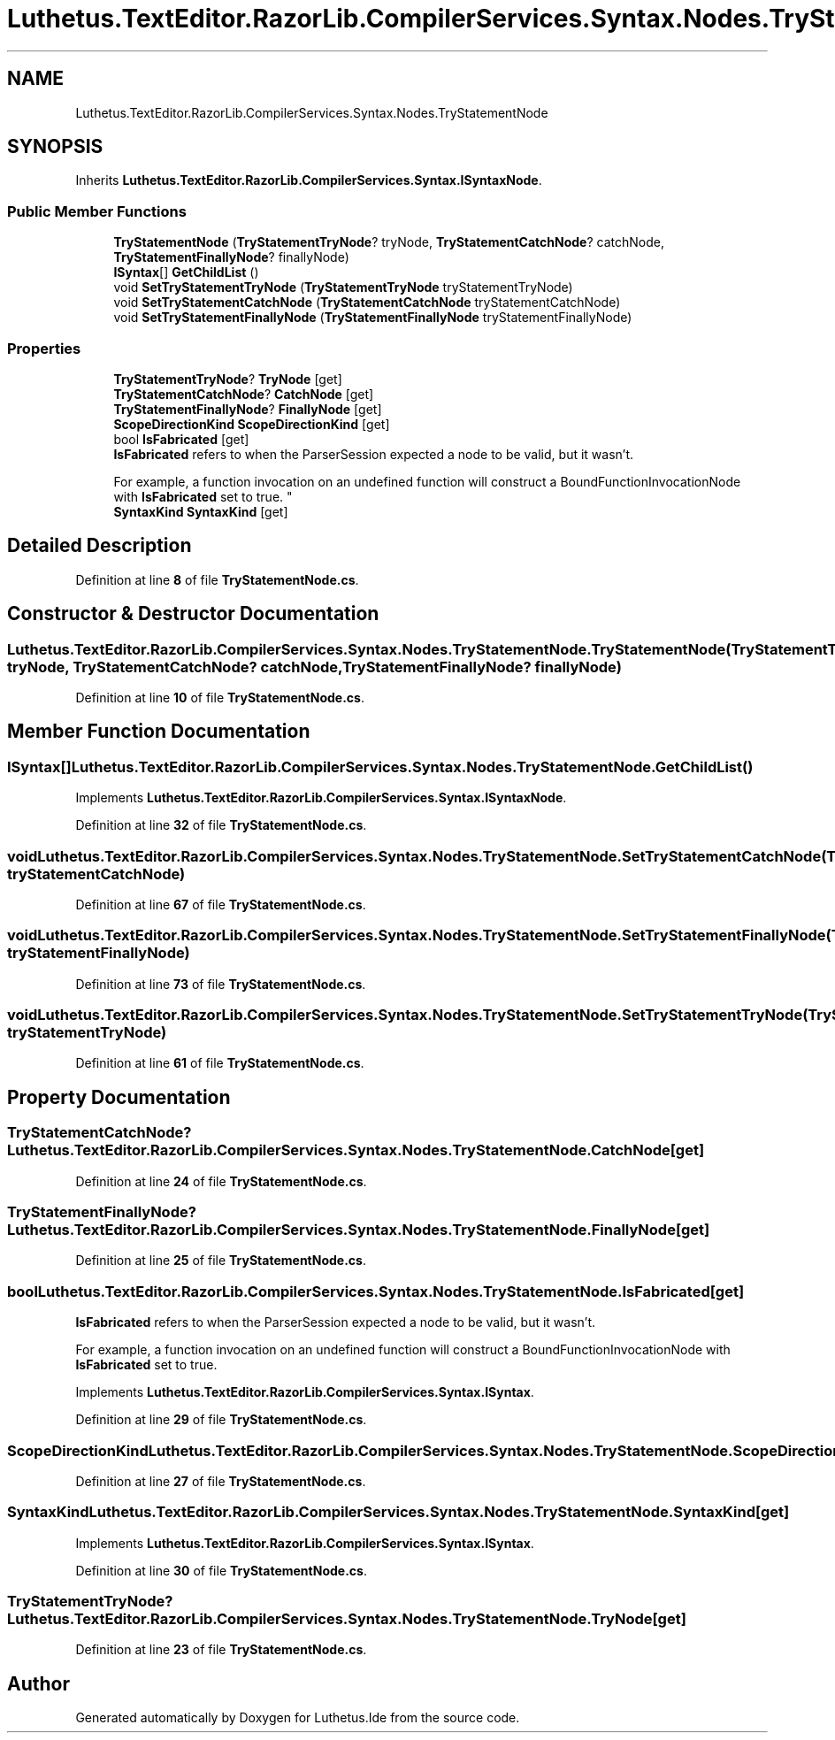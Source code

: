 .TH "Luthetus.TextEditor.RazorLib.CompilerServices.Syntax.Nodes.TryStatementNode" 3 "Version 1.0.0" "Luthetus.Ide" \" -*- nroff -*-
.ad l
.nh
.SH NAME
Luthetus.TextEditor.RazorLib.CompilerServices.Syntax.Nodes.TryStatementNode
.SH SYNOPSIS
.br
.PP
.PP
Inherits \fBLuthetus\&.TextEditor\&.RazorLib\&.CompilerServices\&.Syntax\&.ISyntaxNode\fP\&.
.SS "Public Member Functions"

.in +1c
.ti -1c
.RI "\fBTryStatementNode\fP (\fBTryStatementTryNode\fP? tryNode, \fBTryStatementCatchNode\fP? catchNode, \fBTryStatementFinallyNode\fP? finallyNode)"
.br
.ti -1c
.RI "\fBISyntax\fP[] \fBGetChildList\fP ()"
.br
.ti -1c
.RI "void \fBSetTryStatementTryNode\fP (\fBTryStatementTryNode\fP tryStatementTryNode)"
.br
.ti -1c
.RI "void \fBSetTryStatementCatchNode\fP (\fBTryStatementCatchNode\fP tryStatementCatchNode)"
.br
.ti -1c
.RI "void \fBSetTryStatementFinallyNode\fP (\fBTryStatementFinallyNode\fP tryStatementFinallyNode)"
.br
.in -1c
.SS "Properties"

.in +1c
.ti -1c
.RI "\fBTryStatementTryNode\fP? \fBTryNode\fP\fR [get]\fP"
.br
.ti -1c
.RI "\fBTryStatementCatchNode\fP? \fBCatchNode\fP\fR [get]\fP"
.br
.ti -1c
.RI "\fBTryStatementFinallyNode\fP? \fBFinallyNode\fP\fR [get]\fP"
.br
.ti -1c
.RI "\fBScopeDirectionKind\fP \fBScopeDirectionKind\fP\fR [get]\fP"
.br
.ti -1c
.RI "bool \fBIsFabricated\fP\fR [get]\fP"
.br
.RI "\fBIsFabricated\fP refers to when the ParserSession expected a node to be valid, but it wasn't\&.
.br

.br
For example, a function invocation on an undefined function will construct a BoundFunctionInvocationNode with \fBIsFabricated\fP set to true\&. "
.ti -1c
.RI "\fBSyntaxKind\fP \fBSyntaxKind\fP\fR [get]\fP"
.br
.in -1c
.SH "Detailed Description"
.PP 
Definition at line \fB8\fP of file \fBTryStatementNode\&.cs\fP\&.
.SH "Constructor & Destructor Documentation"
.PP 
.SS "Luthetus\&.TextEditor\&.RazorLib\&.CompilerServices\&.Syntax\&.Nodes\&.TryStatementNode\&.TryStatementNode (\fBTryStatementTryNode\fP? tryNode, \fBTryStatementCatchNode\fP? catchNode, \fBTryStatementFinallyNode\fP? finallyNode)"

.PP
Definition at line \fB10\fP of file \fBTryStatementNode\&.cs\fP\&.
.SH "Member Function Documentation"
.PP 
.SS "\fBISyntax\fP[] Luthetus\&.TextEditor\&.RazorLib\&.CompilerServices\&.Syntax\&.Nodes\&.TryStatementNode\&.GetChildList ()"

.PP
Implements \fBLuthetus\&.TextEditor\&.RazorLib\&.CompilerServices\&.Syntax\&.ISyntaxNode\fP\&.
.PP
Definition at line \fB32\fP of file \fBTryStatementNode\&.cs\fP\&.
.SS "void Luthetus\&.TextEditor\&.RazorLib\&.CompilerServices\&.Syntax\&.Nodes\&.TryStatementNode\&.SetTryStatementCatchNode (\fBTryStatementCatchNode\fP tryStatementCatchNode)"

.PP
Definition at line \fB67\fP of file \fBTryStatementNode\&.cs\fP\&.
.SS "void Luthetus\&.TextEditor\&.RazorLib\&.CompilerServices\&.Syntax\&.Nodes\&.TryStatementNode\&.SetTryStatementFinallyNode (\fBTryStatementFinallyNode\fP tryStatementFinallyNode)"

.PP
Definition at line \fB73\fP of file \fBTryStatementNode\&.cs\fP\&.
.SS "void Luthetus\&.TextEditor\&.RazorLib\&.CompilerServices\&.Syntax\&.Nodes\&.TryStatementNode\&.SetTryStatementTryNode (\fBTryStatementTryNode\fP tryStatementTryNode)"

.PP
Definition at line \fB61\fP of file \fBTryStatementNode\&.cs\fP\&.
.SH "Property Documentation"
.PP 
.SS "\fBTryStatementCatchNode\fP? Luthetus\&.TextEditor\&.RazorLib\&.CompilerServices\&.Syntax\&.Nodes\&.TryStatementNode\&.CatchNode\fR [get]\fP"

.PP
Definition at line \fB24\fP of file \fBTryStatementNode\&.cs\fP\&.
.SS "\fBTryStatementFinallyNode\fP? Luthetus\&.TextEditor\&.RazorLib\&.CompilerServices\&.Syntax\&.Nodes\&.TryStatementNode\&.FinallyNode\fR [get]\fP"

.PP
Definition at line \fB25\fP of file \fBTryStatementNode\&.cs\fP\&.
.SS "bool Luthetus\&.TextEditor\&.RazorLib\&.CompilerServices\&.Syntax\&.Nodes\&.TryStatementNode\&.IsFabricated\fR [get]\fP"

.PP
\fBIsFabricated\fP refers to when the ParserSession expected a node to be valid, but it wasn't\&.
.br

.br
For example, a function invocation on an undefined function will construct a BoundFunctionInvocationNode with \fBIsFabricated\fP set to true\&. 
.PP
Implements \fBLuthetus\&.TextEditor\&.RazorLib\&.CompilerServices\&.Syntax\&.ISyntax\fP\&.
.PP
Definition at line \fB29\fP of file \fBTryStatementNode\&.cs\fP\&.
.SS "\fBScopeDirectionKind\fP Luthetus\&.TextEditor\&.RazorLib\&.CompilerServices\&.Syntax\&.Nodes\&.TryStatementNode\&.ScopeDirectionKind\fR [get]\fP"

.PP
Definition at line \fB27\fP of file \fBTryStatementNode\&.cs\fP\&.
.SS "\fBSyntaxKind\fP Luthetus\&.TextEditor\&.RazorLib\&.CompilerServices\&.Syntax\&.Nodes\&.TryStatementNode\&.SyntaxKind\fR [get]\fP"

.PP
Implements \fBLuthetus\&.TextEditor\&.RazorLib\&.CompilerServices\&.Syntax\&.ISyntax\fP\&.
.PP
Definition at line \fB30\fP of file \fBTryStatementNode\&.cs\fP\&.
.SS "\fBTryStatementTryNode\fP? Luthetus\&.TextEditor\&.RazorLib\&.CompilerServices\&.Syntax\&.Nodes\&.TryStatementNode\&.TryNode\fR [get]\fP"

.PP
Definition at line \fB23\fP of file \fBTryStatementNode\&.cs\fP\&.

.SH "Author"
.PP 
Generated automatically by Doxygen for Luthetus\&.Ide from the source code\&.
